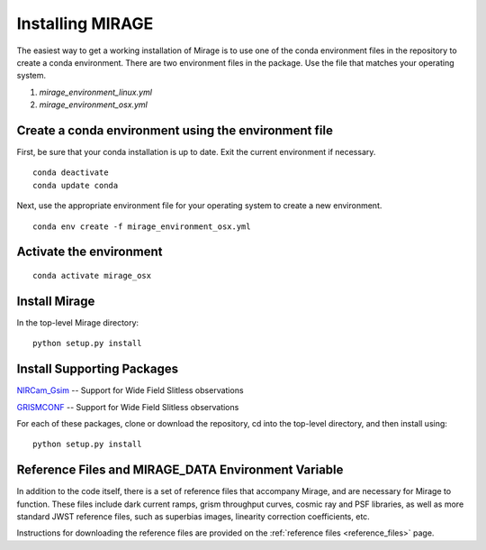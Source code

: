Installing MIRAGE
=================

The easiest way to get a working installation of Mirage is to use one of the conda environment files
in the repository to create a conda environment. There are two environment files in the package. Use
the file that matches your operating system.

1. `mirage_environment_linux.yml`
2. `mirage_environment_osx.yml`



Create a conda environment using the environment file
-----------------------------------------------------
First, be sure that your conda installation is up to date. Exit the current environment if necessary.

::

	conda deactivate
	conda update conda

Next, use the appropriate environment file for your operating system to create a new environment.

::

    conda env create -f mirage_environment_osx.yml

Activate the environment
------------------------

::

    conda activate mirage_osx


Install Mirage
--------------

In the top-level Mirage directory:

::

    python setup.py install


Install Supporting Packages
---------------------------

`NIRCam_Gsim <https://github.com/npirzkal/NIRCAM_Gsim>`_ -- Support for Wide Field Slitless observations

`GRISMCONF <https://github.com/npirzkal/GRISMCONF>`_ -- Support for Wide Field Slitless observations

For each of these packages, clone or download the repository, cd into the top-level directory, and then install using:

::

    python setup.py install

.. _reference_files:

Reference Files and MIRAGE_DATA Environment Variable
----------------------------------------------------

In addition to the code itself, there is a set of reference files that accompany Mirage, and are necessary for Mirage to function. These
files include dark current ramps, grism throughput curves, cosmic ray and PSF libraries, as well as more standard
JWST reference files, such as superbias images, linearity correction coefficients, etc.

Instructions for downloading the reference files are provided on the :ref:`reference files <reference_files>` page.



